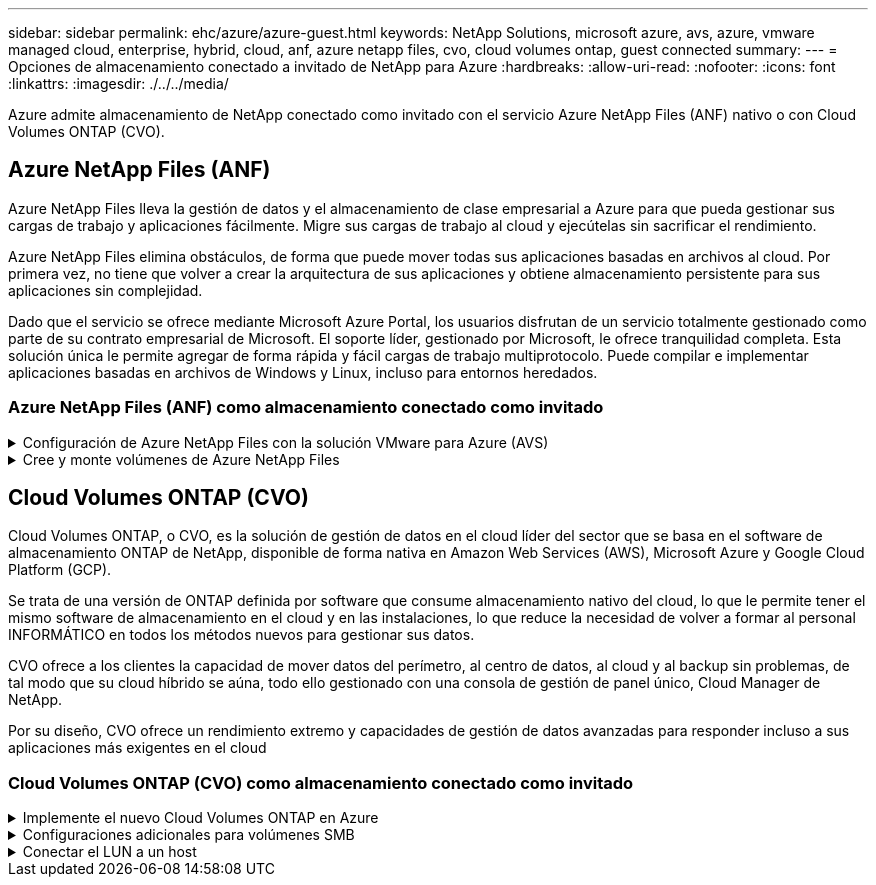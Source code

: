 ---
sidebar: sidebar 
permalink: ehc/azure/azure-guest.html 
keywords: NetApp Solutions, microsoft azure, avs, azure, vmware managed cloud, enterprise, hybrid, cloud, anf, azure netapp files, cvo, cloud volumes ontap, guest connected 
summary:  
---
= Opciones de almacenamiento conectado a invitado de NetApp para Azure
:hardbreaks:
:allow-uri-read: 
:nofooter: 
:icons: font
:linkattrs: 
:imagesdir: ./../../media/


[role="lead"]
Azure admite almacenamiento de NetApp conectado como invitado con el servicio Azure NetApp Files (ANF) nativo o con Cloud Volumes ONTAP (CVO).



== Azure NetApp Files (ANF)

Azure NetApp Files lleva la gestión de datos y el almacenamiento de clase empresarial a Azure para que pueda gestionar sus cargas de trabajo y aplicaciones fácilmente. Migre sus cargas de trabajo al cloud y ejecútelas sin sacrificar el rendimiento.

Azure NetApp Files elimina obstáculos, de forma que puede mover todas sus aplicaciones basadas en archivos al cloud. Por primera vez, no tiene que volver a crear la arquitectura de sus aplicaciones y obtiene almacenamiento persistente para sus aplicaciones sin complejidad.

Dado que el servicio se ofrece mediante Microsoft Azure Portal, los usuarios disfrutan de un servicio totalmente gestionado como parte de su contrato empresarial de Microsoft. El soporte líder, gestionado por Microsoft, le ofrece tranquilidad completa. Esta solución única le permite agregar de forma rápida y fácil cargas de trabajo multiprotocolo. Puede compilar e implementar aplicaciones basadas en archivos de Windows y Linux, incluso para entornos heredados.



=== Azure NetApp Files (ANF) como almacenamiento conectado como invitado

.Configuración de Azure NetApp Files con la solución VMware para Azure (AVS)
[%collapsible]
====
Los recursos compartidos de Azure NetApp Files se pueden montar a partir de máquinas virtuales que se crean en el entorno SDDC de la solución Azure VMware. Los volúmenes también pueden montarse en el cliente Linux y asignarse en el cliente Windows, ya que Azure NetApp Files admite los protocolos SMB y NFS. Los volúmenes de Azure NetApp Files se pueden configurar en cinco sencillos pasos.

Azure NetApp Files y Azure VMware Solution deben estar en la misma región de Azure.

====
.Cree y monte volúmenes de Azure NetApp Files
[%collapsible]
====
Para crear y montar volúmenes de Azure NetApp Files, complete los siguientes pasos:

. Inicie sesión en el portal de Azure y acceda a Azure NetApp Files. Verifique el acceso al servicio Azure NetApp Files y registre el proveedor de recursos Azure NetApp Files utilizando el comando _az provider register --namespace Microsoft.NetApp –wait_. Una vez completado el registro, cree una cuenta de NetApp.
+
Para conocer los pasos detallados, consulte link:https://docs.microsoft.com/en-us/azure/azure-netapp-files/azure-netapp-files-create-netapp-account["Recursos compartidos de Azure NetApp Files"]. Esta página le guiará a través del proceso paso a paso.

+
image:azure-anf-guest-1.png[""]

. Una vez creada la cuenta de NetApp, configure los pools de capacidad con el tamaño y el nivel de servicio requeridos.
+
Para obtener más información, consulte link:https://docs.microsoft.com/en-us/azure/azure-netapp-files/azure-netapp-files-set-up-capacity-pool["Configure un pool de capacidad"].

+
image:azure-anf-guest-2.png[""]

. Configure la subred delegada para Azure NetApp Files y especifique esta subred mientras crea los volúmenes. Para obtener información detallada sobre los pasos para crear una subred delegada, consulte link:https://docs.microsoft.com/en-us/azure/azure-netapp-files/azure-netapp-files-delegate-subnet["Delegar una subred en Azure NetApp Files"].
+
image:azure-anf-guest-3.png[""]

. Añada un volumen SMB utilizando el blade volúmenes bajo el blade de pools de capacidad. Asegúrese de que el conector de Active Directory esté configurado antes de crear el volumen de SMB.
+
image:azure-anf-guest-4.png[""]

. Haga clic en Review + Create para crear el volumen del SMB.
+
Si la aplicación es SQL Server, habilite la disponibilidad continua de SMB.

+
image:azure-anf-guest-5.png[""]

+
image:azure-anf-guest-6.png[""]

+
Para obtener más información acerca del rendimiento de Azure NetApp Files Volume por tamaño o cuota, consulte link:https://docs.microsoft.com/en-us/azure/azure-netapp-files/azure-netapp-files-performance-considerations["Consideraciones de rendimiento para Azure NetApp Files"].

. Una vez que se ha establecido la conectividad, el volumen se puede montar y utilizar para los datos de la aplicación.
+
Para ello, en el portal de Azure, haga clic en el blade de volúmenes y, a continuación, seleccione el volumen que desea montar y acceder a las instrucciones de montaje. Copie la ruta y utilice la opción Map Network Drive para montar el volumen en el equipo virtual que se ejecuta en el centro definido por software de la solución VMware de Azure.

+
image:azure-anf-guest-7.png[""]

+
image:azure-anf-guest-8.png[""]

. Para montar volúmenes NFS en equipos virtuales Linux que se ejecutan en un SDDC de la solución Azure VMware, utilice este mismo proceso. Usar la funcionalidad de un nuevo estado de los volúmenes o un nivel de servicio dinámico para satisfacer las demandas de las cargas de trabajo.
+
image:azure-anf-guest-9.png[""]

+
Para obtener más información, consulte link:https://docs.microsoft.com/en-us/azure/azure-netapp-files/dynamic-change-volume-service-level["Cambie dinámicamente el nivel de servicio de un volumen"].



====


== Cloud Volumes ONTAP (CVO)

Cloud Volumes ONTAP, o CVO, es la solución de gestión de datos en el cloud líder del sector que se basa en el software de almacenamiento ONTAP de NetApp, disponible de forma nativa en Amazon Web Services (AWS), Microsoft Azure y Google Cloud Platform (GCP).

Se trata de una versión de ONTAP definida por software que consume almacenamiento nativo del cloud, lo que le permite tener el mismo software de almacenamiento en el cloud y en las instalaciones, lo que reduce la necesidad de volver a formar al personal INFORMÁTICO en todos los métodos nuevos para gestionar sus datos.

CVO ofrece a los clientes la capacidad de mover datos del perímetro, al centro de datos, al cloud y al backup sin problemas, de tal modo que su cloud híbrido se aúna, todo ello gestionado con una consola de gestión de panel único, Cloud Manager de NetApp.

Por su diseño, CVO ofrece un rendimiento extremo y capacidades de gestión de datos avanzadas para responder incluso a sus aplicaciones más exigentes en el cloud



=== Cloud Volumes ONTAP (CVO) como almacenamiento conectado como invitado

.Implemente el nuevo Cloud Volumes ONTAP en Azure
[%collapsible]
====
Los recursos compartidos y los LUN de Cloud Volumes ONTAP se pueden montar a partir de máquinas virtuales creadas en el entorno SDDC de la solución para Azure VMware. Los volúmenes también pueden montarse en el cliente Linux y en el cliente Windows, ya que Cloud Volumes ONTAP admite los protocolos iSCSI, SMB y NFS. Los volúmenes de Cloud Volumes ONTAP se pueden configurar en unos pocos pasos sencillos.

Para replicar volúmenes de un entorno local al cloud por motivos de recuperación ante desastres o migración, establezca la conectividad de red a Azure, ya sea mediante una VPN sitio a sitio o ExpressRoute. La replicación de datos de las instalaciones a Cloud Volumes ONTAP no se encuentra fuera del alcance de este documento. Para replicar datos entre sistemas Cloud Volumes ONTAP y locales, consulte link:https://docs.netapp.com/us-en/occm/task_replicating_data.html#setting-up-data-replication-between-systems["Configurar la replicación de datos entre sistemas"].


NOTE: Uso link:https://cloud.netapp.com/cvo-sizer["Configuración de Cloud Volumes ONTAP"] Para ajustar el tamaño de las instancias de Cloud Volumes ONTAP de forma precisa. Supervise también el rendimiento local para utilizarlo como entradas en el dimensionador Cloud Volumes ONTAP.

. Inicie sesión en NetApp Cloud Central: Se mostrará la pantalla Fabric View. Localice la pestaña Cloud Volumes ONTAP y seleccione Go to Cloud Manager. Una vez que haya iniciado sesión, aparecerá la pantalla Canvas.
+
image:azure-cvo-guest-1.png[""]

. En la página de inicio de Cloud Manager, haga clic en Add a Working Environment y, a continuación, seleccione Microsoft Azure como cloud y el tipo de configuración del sistema.
+
image:azure-cvo-guest-2.png[""]

. Al crear el primer entorno de trabajo de Cloud Volumes ONTAP, Cloud Manager le solicita que implemente un conector.
+
image:azure-cvo-guest-3.png[""]

. Una vez creado el conector, actualice los campos Detalles y credenciales.
+
image:azure-cvo-guest-4.png[""]

. Proporcione los detalles del entorno que se va a crear, incluidos el nombre del entorno y las credenciales de administración. Añada etiquetas de grupo de recursos para el entorno de Azure como un parámetro opcional. Una vez que haya terminado, haga clic en continuar.
+
image:azure-cvo-guest-5.png[""]

. Selecciona los servicios complementarios para la implementación de Cloud Volumes ONTAP, que incluyen la clasificación de BlueXP, el backup y la recuperación de datos de BlueXP, y Cloud Insights. Seleccione los servicios y haga clic en Continue.
+
image:azure-cvo-guest-6.png[""]

. Configure la ubicación y la conectividad de Azure. Seleccione la región de Azure, el grupo de recursos, vnet y la subred que desee utilizar.
+
image:azure-cvo-guest-7.png[""]

. Seleccione la opción de licencia: Pago por uso o BYOL para usar la licencia existente. En este ejemplo, se utiliza la opción de pago por uso.
+
image:azure-cvo-guest-8.png[""]

. Seleccione entre varios paquetes preconfigurados disponibles para los distintos tipos de cargas de trabajo.
+
image:azure-cvo-guest-9.png[""]

. Acepte los dos acuerdos sobre la activación del soporte y la asignación de recursos de Azure.para crear la instancia de Cloud Volumes ONTAP, haga clic en Go.
+
image:azure-cvo-guest-10.png[""]

. Una vez que se ha aprovisionado Cloud Volumes ONTAP, se muestra en los entornos de trabajo de la página lienzo.
+
image:azure-cvo-guest-11.png[""]



====
.Configuraciones adicionales para volúmenes SMB
[%collapsible]
====
. Una vez listo el entorno de trabajo, asegúrese de que el servidor CIFS esté configurado con los parámetros de configuración DNS y Active Directory adecuados. Este paso es necesario para poder crear el volumen de SMB.
+
image:azure-cvo-guest-20.png[""]

. La creación del volumen SMB es un proceso sencillo. Seleccione la instancia de CVO para crear el volumen y haga clic en la opción Create Volume. Elija el tamaño adecuado y el gestor de cloud elija el agregado que lo contiene o utilice un mecanismo de asignación avanzado para colocarlo en un agregado concreto. En esta demostración, se ha seleccionado SMB como protocolo.
+
image:azure-cvo-guest-21.png[""]

. Una vez que el volumen se ha aprovisionado, estará disponible en el panel Volumes. Dado que se aprovisiona un recurso compartido de CIFS, conceda a los usuarios o grupos permiso a los archivos y carpetas y compruebe que esos usuarios pueden acceder al recurso compartido y crear un archivo. Este paso no es necesario si el volumen se replica desde un entorno en las instalaciones, ya que los permisos de archivos y carpetas se conservan como parte de la replicación de SnapMirror.
+
image:azure-cvo-guest-22.png[""]

. Una vez creado el volumen, utilice el comando Mount para conectarse al recurso compartido desde la máquina virtual que se ejecuta en los hosts SDDC de Azure VMware Solution.
. Copie la siguiente ruta y utilice la opción Map Network Drive para montar el volumen en el equipo virtual que se ejecuta en el centro de datos definido por software de la solución VMware de Azure.
+
image:azure-cvo-guest-23.png[""]

+
image:azure-cvo-guest-24.png[""]



====
.Conectar el LUN a un host
[%collapsible]
====
Para conectar el LUN a un host, complete los pasos siguientes:

. En la página lienzo, haga doble clic en el entorno de trabajo de Cloud Volumes ONTAP para crear y gestionar volúmenes.
. Haga clic en Add Volume > New Volume, seleccione iSCSI y haga clic en Create Initiator Group. Haga clic en Continue.
+
image:azure-cvo-guest-30.png[""]

. Una vez que se haya aprovisionado el volumen, seleccione el volumen y, a continuación, haga clic en IQN de destino. Para copiar el nombre completo de iSCSI (IQN), haga clic en Copy. Configurar una conexión iSCSI desde el host al LUN.
+
Para lograr lo mismo con el host que reside en el centro de datos definido por software de la solución VMware de Azure:

+
.. RDP a la máquina virtual alojada en el SDDC de la solución Azure VMware.
.. Abra el cuadro de diálogo Propiedades del iniciador iSCSI: Administrador del servidor > Panel > Herramientas > Iniciador iSCSI.
.. En la pestaña Discovery, haga clic en Discover Portal o Add Portal y, a continuación, introduzca la dirección IP del puerto de destino iSCSI.
.. En la pestaña Destinos, seleccione el objetivo detectado y haga clic en Iniciar sesión o conectar.
.. Seleccione Activar multivía y, a continuación, seleccione Restaurar automáticamente esta conexión cuando se inicie el equipo o Agregar esta conexión a la lista de destinos favoritos. Haga clic en Avanzado.
+
*Nota:* el host Windows debe tener una conexión iSCSI con cada nodo del clúster. El DSM nativo selecciona las mejores rutas que se van a utilizar.

+
image:azure-cvo-guest-31.png[""]





Las LUN de una máquina virtual de almacenamiento (SVM) aparecen como discos en el host Windows. El host no detecta automáticamente los nuevos discos que se añaden. Active una detección repetida manual para detectar los discos realizando los pasos siguientes:

. Abra la utilidad Administración de equipos de Windows: Inicio > Herramientas administrativas > Administración de equipos.
. Expanda el nodo almacenamiento en el árbol de navegación.
. Haga clic en Administración de discos.
. Haga clic en Acción > discos de reexploración.


image:azure-cvo-guest-32.png[""]

Cuando el host Windows accede por primera vez a una nueva LUN, no tiene sistema de archivos o partición. Inicialice la LUN y, de manera opcional, formatee la LUN con un sistema de archivos realizando los pasos siguientes:

. Inicie Administración de discos de Windows.
. Haga clic con el botón derecho en el LUN y seleccione el disco o el tipo de partición necesarios.
. Siga las instrucciones del asistente. En este ejemplo, la unidad E: Está montada


image:azure-cvo-guest-33.png[""]

image:azure-cvo-guest-34.png[""]

====
